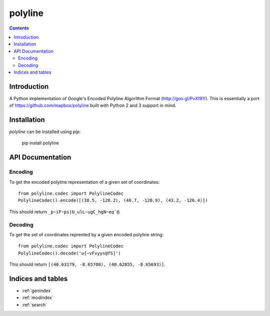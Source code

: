 .. polyline documentation master file, created by
   sphinx-quickstart on Sat Oct 11 16:14:05 2014.
   You can adapt this file completely to your liking, but it should at least
   contain the root `toctree` directive.

========
polyline
========

.. contents::

Introduction
============

A Python implementation of Google's Encoded Polyline Algorithm Format
(http://goo.gl/PvXf8Y). This is essentially a port of
https://github.com/mapbox/polyline built with Python 2 and 3 support in mind.

Installation
============

`polyline` can be installed using `pip`:

    pip install polyline

API Documentation
=================

Encoding
--------

To get the encoded polyline representation of a given set of coordinates::

    from polyline.codec import PolylineCodec
    PolylineCodec().encode([(38.5, -120.2), (40.7, -120.9), (43.2, -126.4)])

This should return ``_p~iF~ps|U_ulL~ugC_hgN~eq`@``.

Decoding
--------

To get the set of coordinates reprented by a given encoded polyline string::

    from polyline.codec import PolylineCodec
    PolylineCodec().decode('u{~vFvyys@fS]')

This should return ``[(40.63179, -8.65708), (40.62855, -8.65693)]``.

Indices and tables
==================

* :ref:`genindex`
* :ref:`modindex`
* :ref:`search`
